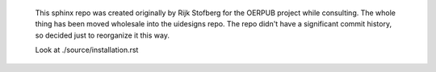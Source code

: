     This sphinx repo was created originally by Rijk Stofberg for the OERPUB project while consulting. The whole thing has been
    moved wholesale into the uidesigns repo. The repo didn't have a significant commit history, so decided just to reorganize it
    this way.
    
    Look at ./source/installation.rst
